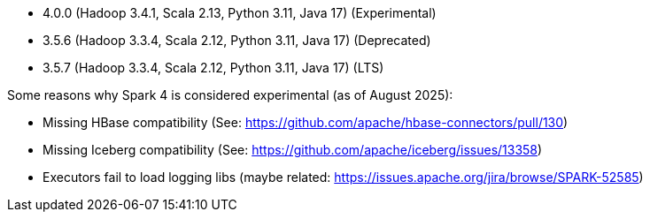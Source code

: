// The version ranges supported by Spark-k8s-Operator
// This is a separate file, since it is used by both the direct Spark documentation, and the overarching
// Stackable Platform documentation.
// Please sort the versions in descending order (newest first)

- 4.0.0 (Hadoop 3.4.1, Scala 2.13, Python 3.11, Java 17) (Experimental)
- 3.5.6 (Hadoop 3.3.4, Scala 2.12, Python 3.11, Java 17) (Deprecated)
- 3.5.7 (Hadoop 3.3.4, Scala 2.12, Python 3.11, Java 17) (LTS)

Some reasons why Spark 4 is considered experimental (as of August 2025):

- Missing HBase compatibility (See: https://github.com/apache/hbase-connectors/pull/130)
- Missing Iceberg compatibility (See: https://github.com/apache/iceberg/issues/13358)
- Executors fail to load logging libs (maybe related: https://issues.apache.org/jira/browse/SPARK-52585)
